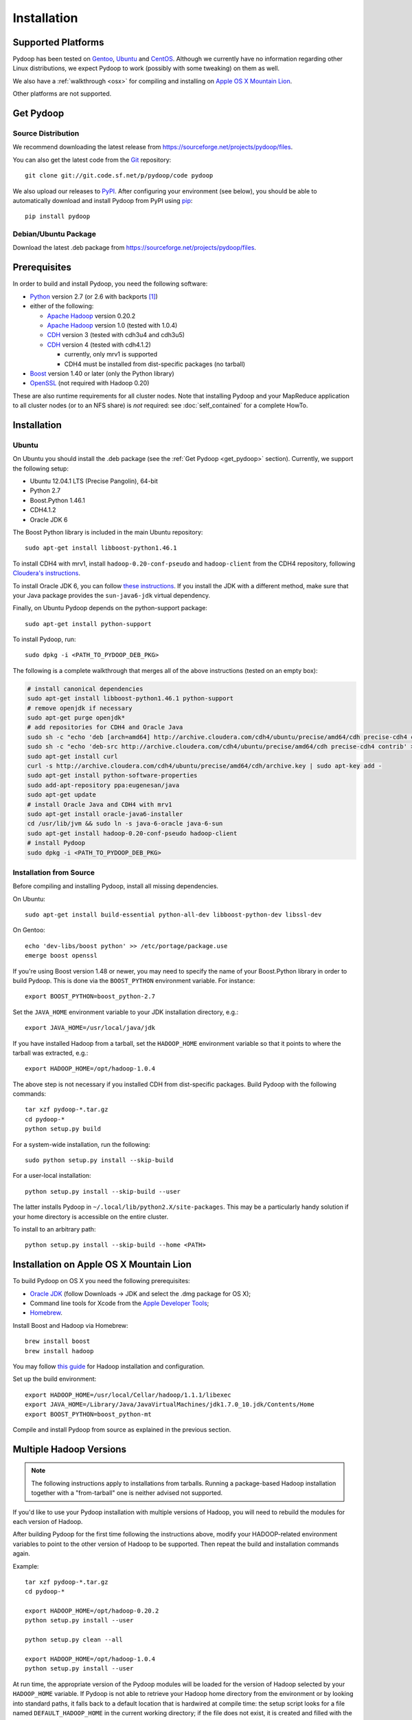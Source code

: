 .. _installation:

Installation
============

Supported Platforms
-------------------

Pydoop has been tested on `Gentoo <http://www.gentoo.org>`_, `Ubuntu
<http://www.ubuntu.com>`_ and `CentOS
<http://www.centos.org>`_. Although we currently have no information
regarding other Linux distributions, we expect Pydoop to work
(possibly with some tweaking) on them as well.

We also have a :ref:`walkthrough <osx>` for compiling and installing
on `Apple OS X Mountain Lion <http://www.apple.com/osx>`_.

Other platforms are not supported.

.. _get_pydoop:

Get Pydoop
----------

Source Distribution
...................

We recommend downloading the latest release from
https://sourceforge.net/projects/pydoop/files.

You can also get the latest code from the `Git <http://git-scm.com/>`_
repository::

  git clone git://git.code.sf.net/p/pydoop/code pydoop

We also upload our releases to `PyPI <http://pypi.python.org>`_.
After configuring your environment (see below), you should be able to
automatically download and install Pydoop from PyPI using `pip
<http://www.pip-installer.org>`_::

  pip install pydoop


Debian/Ubuntu Package
.....................

Download the latest .deb package from
https://sourceforge.net/projects/pydoop/files.


Prerequisites
-------------

In order to build and install Pydoop, you need the following software:

* `Python <http://www.python.org>`_ version 2.7 (or 2.6 with
  backports [#]_)

* either of the following:

  * `Apache Hadoop <http://hadoop.apache.org>`_ version 0.20.2
  * `Apache Hadoop <http://hadoop.apache.org>`_ version 1.0 (tested with 1.0.4)
  * `CDH <https://ccp.cloudera.com/display/SUPPORT/Downloads>`_ version 3
    (tested with cdh3u4 and cdh3u5)
  * `CDH <https://ccp.cloudera.com/display/SUPPORT/Downloads>`_ version 4
    (tested with cdh4.1.2)

    * currently, only mrv1 is supported
    * CDH4 must be installed from dist-specific packages (no tarball)

* `Boost <http://www.boost.org>`_ version 1.40 or later (only the Python
  library)

* `OpenSSL <http://www.openssl.org>`_ (not required with Hadoop 0.20)

These are also runtime requirements for all cluster nodes. Note that
installing Pydoop and your MapReduce application to all cluster nodes
(or to an NFS share) is *not* required: see :doc:`self_contained` for
a complete HowTo.


Installation
------------

Ubuntu
......

On Ubuntu you should install the .deb package (see the :ref:`Get
Pydoop <get_pydoop>` section).  Currently, we support the following
setup:

* Ubuntu 12.04.1 LTS (Precise Pangolin), 64-bit
* Python 2.7
* Boost.Python 1.46.1
* CDH4.1.2
* Oracle JDK 6

The Boost Python library is included in the main Ubuntu repository::

  sudo apt-get install libboost-python1.46.1

To install CDH4 with mrv1, install ``hadoop-0.20-conf-pseudo`` and
``hadoop-client`` from the CDH4 repository, following `Cloudera's
instructions
<https://ccp.cloudera.com/display/CDH4DOC/CDH4+Installation>`_.

To install Oracle JDK 6, you can follow `these instructions
<http://superuser.com/questions/353983/how-do-i-install-the-sun-java-sdk-in-ubuntu-11-10-oneric-and-later-versions>`_.
If you install the JDK with a different method, make sure that your
Java package provides the ``sun-java6-jdk`` virtual dependency.

Finally, on Ubuntu Pydoop depends on the python-support package::

  sudo apt-get install python-support

To install Pydoop, run::

  sudo dpkg -i <PATH_TO_PYDOOP_DEB_PKG>

The following is a complete walkthrough that merges all of the above
instructions (tested on an empty box):

.. code-block:: bash

  # install canonical dependencies
  sudo apt-get install libboost-python1.46.1 python-support
  # remove openjdk if necessary
  sudo apt-get purge openjdk*
  # add repositories for CDH4 and Oracle Java
  sudo sh -c "echo 'deb [arch=amd64] http://archive.cloudera.com/cdh4/ubuntu/precise/amd64/cdh precise-cdh4 contrib' > /etc/apt/sources.list.d/cloudera.list"
  sudo sh -c "echo 'deb-src http://archive.cloudera.com/cdh4/ubuntu/precise/amd64/cdh precise-cdh4 contrib' >> /etc/apt/sources.list.d/cloudera.list"
  sudo apt-get install curl
  curl -s http://archive.cloudera.com/cdh4/ubuntu/precise/amd64/cdh/archive.key | sudo apt-key add -
  sudo apt-get install python-software-properties
  sudo add-apt-repository ppa:eugenesan/java
  sudo apt-get update
  # install Oracle Java and CDH4 with mrv1
  sudo apt-get install oracle-java6-installer
  cd /usr/lib/jvm && sudo ln -s java-6-oracle java-6-sun
  sudo apt-get install hadoop-0.20-conf-pseudo hadoop-client
  # install Pydoop
  sudo dpkg -i <PATH_TO_PYDOOP_DEB_PKG>


Installation from Source
........................

Before compiling and installing Pydoop, install all missing dependencies.

On Ubuntu::

  sudo apt-get install build-essential python-all-dev libboost-python-dev libssl-dev

On Gentoo::

  echo 'dev-libs/boost python' >> /etc/portage/package.use
  emerge boost openssl

If you're using Boost version 1.48 or newer, you may need to specify the
name of your Boost.Python library in order to build Pydoop. This is
done via the ``BOOST_PYTHON`` environment variable. For instance::

  export BOOST_PYTHON=boost_python-2.7

Set the ``JAVA_HOME`` environment variable to your JDK installation
directory, e.g.::

  export JAVA_HOME=/usr/local/java/jdk

If you have installed Hadoop from a tarball, set the ``HADOOP_HOME``
environment variable so that it points to where the tarball was
extracted, e.g.::

  export HADOOP_HOME=/opt/hadoop-1.0.4

The above step is not necessary if you installed CDH from
dist-specific packages.  Build Pydoop with the following commands::

  tar xzf pydoop-*.tar.gz
  cd pydoop-*
  python setup.py build

For a system-wide installation, run the following::

  sudo python setup.py install --skip-build

For a user-local installation::

  python setup.py install --skip-build --user

The latter installs Pydoop in ``~/.local/lib/python2.X/site-packages``.
This may be a particularly handy solution if your home directory is
accessible on the entire cluster.

To install to an arbitrary path::

  python setup.py install --skip-build --home <PATH>

.. _osx:

Installation on Apple OS X Mountain Lion
----------------------------------------

To build Pydoop on OS X you need the following prerequisites:

* `Oracle JDK
  <http://www.oracle.com/technetwork/java/javase/overview/index.html>`_
  (follow Downloads -> JDK and select the .dmg package for OS X);
* Command line tools for Xcode from the `Apple Developer Tools
  <https://developer.apple.com/downloads>`_;
* `Homebrew <http://mxcl.github.com/homebrew>`_.

Install Boost and Hadoop via Homebrew::

  brew install boost
  brew install hadoop

You may follow `this guide
<http://ragrawal.wordpress.com/2012/04/28/installing-hadoop-on-mac-osx-lion>`_
for Hadoop installation and configuration.

Set up the build environment::

  export HADOOP_HOME=/usr/local/Cellar/hadoop/1.1.1/libexec
  export JAVA_HOME=/Library/Java/JavaVirtualMachines/jdk1.7.0_10.jdk/Contents/Home
  export BOOST_PYTHON=boost_python-mt

Compile and install Pydoop from source as explained in the previous
section.


.. _multiple_hadoop_versions:

Multiple Hadoop Versions
------------------------

.. note::

  The following instructions apply to installations from
  tarballs. Running a package-based Hadoop installation together with
  a "from-tarball" one is neither advised not supported.

If you'd like to use your Pydoop installation with multiple versions of Hadoop,
you will need to rebuild the modules for each version of Hadoop.

After building Pydoop for the first time following the instructions above, 
modify your HADOOP-related environment variables to point to the other version 
of Hadoop to be supported.  Then repeat the build and installation commands
again.

Example::

  tar xzf pydoop-*.tar.gz
  cd pydoop-*

  export HADOOP_HOME=/opt/hadoop-0.20.2
  python setup.py install --user

  python setup.py clean --all

  export HADOOP_HOME=/opt/hadoop-1.0.4
  python setup.py install --user

At run time, the appropriate version of the Pydoop modules will be
loaded for the version of Hadoop selected by your ``HADOOP_HOME``
variable.  If Pydoop is not able to retrieve your Hadoop home
directory from the environment or by looking into standard paths, it
falls back to a default location that is hardwired at compile time:
the setup script looks for a file named ``DEFAULT_HADOOP_HOME`` in the
current working directory; if the file does not exist, it is created
and filled with the path to the current Hadoop home.


.. _troubleshooting:

Troubleshooting
---------------

#. non-standard include/lib directories: the setup script looks for
   includes and libraries in standard places -- read ``setup.py`` for
   details. If some of the requirements are stored in different
   locations, you need to add them to the search path. Example::

    python setup.py build_ext -L/my/lib/path -I/my/include/path -R/my/lib/path
    python setup.py build
    python setup.py install --skip-build

   Alternatively, you can write a small ``setup.cfg`` file for distutils:

   .. code-block:: cfg

    [build_ext]
    include_dirs=/my/include/path
    library_dirs=/my/lib/path
    rpath=%(library_dirs)s

   and then run ``python setup.py install``.

   Finally, you can achieve the same result by manipulating the
   environment.  This is particularly useful in the case of automatic
   download and install with pip::

    export CPATH="/my/include/path:${CPATH}"
    export LD_LIBRARY_PATH="/my/lib/path:${LD_LIBRARY_PATH}"
    pip install pydoop

#. Hadoop version issues. The Hadoop version selected at compile time is 
   automatically detected based on the output of running ``hadoop version``.
   If this fails for any reason, you can provide the correct version string
   through the ``HADOOP_VERSION`` environment variable, e.g.::

     export HADOOP_VERSION="1.0.4"


Testing your Installation
-------------------------

After Pydoop has been successfully installed, you might want to run
unit tests to verify that everything works fine.

**IMPORTANT NOTICE:** in order to run HDFS tests you must:

#. make sure that Pydoop is able to detect your Hadoop home and
   configuration directories.  If auto-detection fails, try setting
   the ``HADOOP_HOME`` and ``HADOOP_CONF_DIR`` environment variables
   to the appropriate locations;

#. since one of the test cases tests the connection to an HDFS
   instance with *explicitly set* host and port, if in your case these
   are different from, respectively, "localhost" and 9000 (8020 for
   package-based CDH), you must set the ``HDFS_HOST`` and
   ``HDFS_PORT`` environment variables accordingly;

#. start HDFS::

     ${HADOOP_HOME}/bin/start-dfs.sh

#. wait until HDFS exits from safe mode::

     ${HADOOP_HOME}/bin/hadoop dfsadmin -safemode wait

To run the unit tests, move to the ``test`` subdirectory and run *as
the cluster superuser* (see below)::

  python all_tests.py


Superuser Privileges
....................

The following HDFS tests may fail if not run by the cluster superuser:
``capacity``, ``chown`` and ``used``.  To get superuser privileges,
you can either:

* start the cluster with your own user account;

* edit ``hdfs-site.xml`` in your configuration and set the
  ``dfs.permissions.supergroup`` property to one of your unix groups
  (type ``groups`` at the command prompt to see to which groups your
  account belongs), then restart the Hadoop daemons:

.. code-block:: xml

  <property>
    <name>dfs.permissions.supergroup</name>
    <value>admin</value>
  </property>

If you can't acquire superuser privileges to run the tests, just keep in mind
that the failures reported may be due to this reason.


.. rubric:: Footnotes

.. [#] To make Pydoop work with Python 2.6 you need to install the
   following additional modules: `importlib
   <http://pypi.python.org/pypi/importlib>`_ and `argparse
   <http://pypi.python.org/pypi/argparse>`_.
